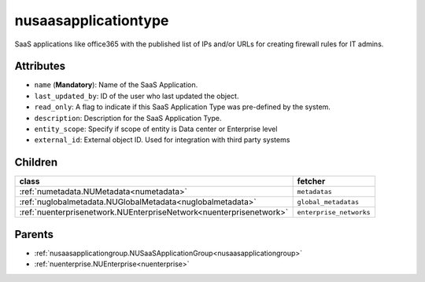 .. _nusaasapplicationtype:

nusaasapplicationtype
===========================================

.. class:: nusaasapplicationtype.NUSaaSApplicationType(bambou.nurest_object.NUMetaRESTObject,):

SaaS applications like office365 with the published list of IPs and/or URLs for creating firewall rules for IT admins.


Attributes
----------


- ``name`` (**Mandatory**): Name of the SaaS Application.

- ``last_updated_by``: ID of the user who last updated the object.

- ``read_only``: A flag to indicate if this SaaS Application Type was pre-defined by the system.

- ``description``: Description for the SaaS Application Type.

- ``entity_scope``: Specify if scope of entity is Data center or Enterprise level

- ``external_id``: External object ID. Used for integration with third party systems




Children
--------

================================================================================================================================================               ==========================================================================================
**class**                                                                                                                                                      **fetcher**

:ref:`numetadata.NUMetadata<numetadata>`                                                                                                                         ``metadatas`` 
:ref:`nuglobalmetadata.NUGlobalMetadata<nuglobalmetadata>`                                                                                                       ``global_metadatas`` 
:ref:`nuenterprisenetwork.NUEnterpriseNetwork<nuenterprisenetwork>`                                                                                              ``enterprise_networks`` 
================================================================================================================================================               ==========================================================================================



Parents
--------


- :ref:`nusaasapplicationgroup.NUSaaSApplicationGroup<nusaasapplicationgroup>`

- :ref:`nuenterprise.NUEnterprise<nuenterprise>`

